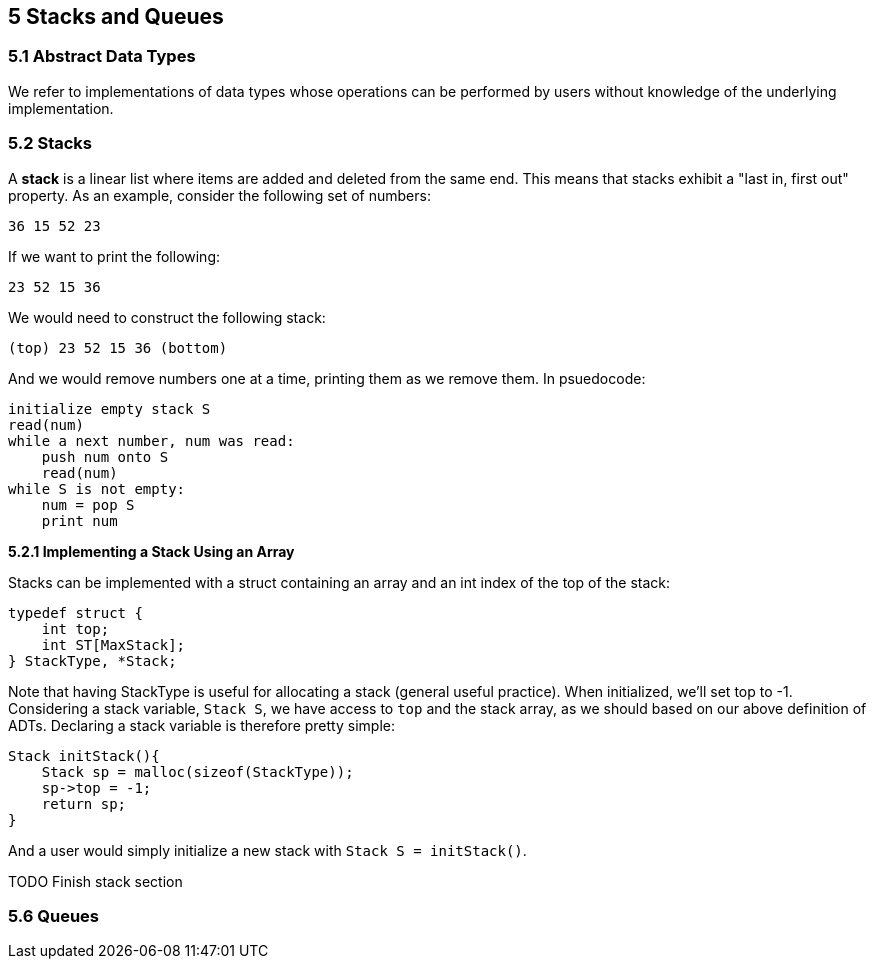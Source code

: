 == 5 Stacks and Queues
=== 5.1 Abstract Data Types

We refer to implementations of data types whose operations can be performed by users without knowledge of the underlying implementation.

=== 5.2 Stacks

A *stack* is a linear list where items are added and deleted from the same end. This means that stacks exhibit a "last in, first out" property. As an example, consider the following set of numbers:

[source]
----
36 15 52 23
----

If we want to print the following:
[source]
----
23 52 15 36
----

We would need to construct the following stack:
[source]
----
(top) 23 52 15 36 (bottom)
----

And we would remove numbers one at a time, printing them as we remove them. In psuedocode:
[source]
----
initialize empty stack S
read(num)
while a next number, num was read:
    push num onto S
    read(num)
while S is not empty:
    num = pop S
    print num
----

*5.2.1 Implementing a Stack Using an Array*

Stacks can be implemented with a struct containing an array and an int index of the top of the stack:

[source]
----
typedef struct {
    int top;
    int ST[MaxStack];
} StackType, *Stack;
----

Note that having StackType is useful for allocating a stack (general useful practice). When initialized, we'll set top to -1. Considering a stack variable, `Stack S`, we have access to `top` and the stack array, as we should based on our above definition of ADTs. Declaring a stack variable is therefore pretty simple:

[source]
----
Stack initStack(){
    Stack sp = malloc(sizeof(StackType));
    sp->top = -1;
    return sp;
}
----

And a user would simply initialize a new stack with `Stack S = initStack()`.

TODO Finish stack section

=== 5.6 Queues



